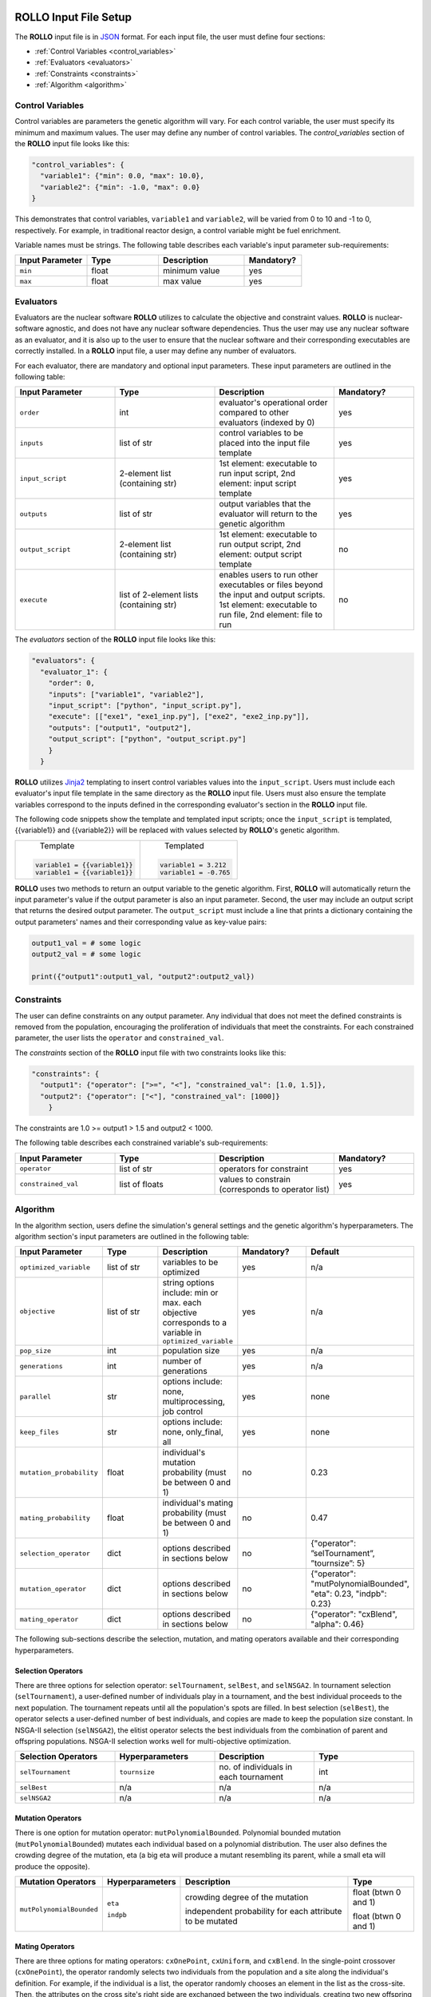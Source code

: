 .. _setup_rollo:

.. image:: ../pics/rollo-logo.png
  :width: 450
  :alt: rollo-logo

======================
ROLLO Input File Setup
======================

The **ROLLO** input file is in `JSON <https://www.json.org/json-en.html>`_ format.
For each input file, the user must define four sections: 

- :ref:`Control Variables <control_variables>`
- :ref:`Evaluators <evaluators>`
- :ref:`Constraints <constraints>`
- :ref:`Algorithm <algorithm>`

.. _control_variables:

Control Variables
=================
Control variables are parameters the genetic algorithm will vary. 
For each control variable, the user must specify its minimum and maximum values. 
The user may define any number of control variables. 
The `control_variables` section of the **ROLLO** input file looks 
like this: 

.. code-block:: JSON

  "control_variables": { 
    "variable1": {"min": 0.0, "max": 10.0}, 
    "variable2": {"min": -1.0, "max": 0.0} 
  }

This demonstrates that control variables, ``variable1`` and ``variable2``, will be 
varied from 0 to 10 and -1 to 0, respectively.
For example, in traditional reactor design, a control variable might be fuel 
enrichment. 

Variable names must be strings. 
The following table describes each variable's input parameter sub-requirements: 

.. list-table::
   :widths: 25 25 30 20
   :header-rows: 1

   * - Input Parameter
     - Type
     - Description
     - Mandatory?
   * - ``min``
     - float
     - minimum value
     - yes
   * - ``max``
     - float
     - max value
     - yes

.. _evaluators:

Evaluators
==========
Evaluators are the nuclear software **ROLLO** utilizes to calculate the objective 
and constraint values. 
**ROLLO** is nuclear-software agnostic, and does not have any nuclear software 
dependencies. 
Thus the user may use any nuclear software as an evaluator, and it is also up to the 
user to ensure that the nuclear software and their corresponding executables are 
correctly installed. 
In a **ROLLO** input file, a user may define any number of evaluators.

For each evaluator, there are mandatory and optional input parameters. 
These input parameters are outlined in the following table: 

.. list-table::
   :widths: 25 25 30 20
   :header-rows: 1

   * - Input Parameter
     - Type
     - Description
     - Mandatory?
   * - ``order``
     - int
     - evaluator's operational order compared to other evaluators (indexed by 0)
     - yes
   * - ``inputs``
     - list of str
     - control variables to be placed into the input file template
     - yes
   * - ``input_script``
     - 2-element list (containing str)
     - 1st element: executable to run input script, 
       2nd element: input script template 
     - yes
   * - ``outputs``
     - list of str
     - output variables that the evaluator will return to the genetic algorithm
     - yes
   * - ``output_script``
     - 2-element list (containing str)
     - 1st element: executable to run output script, 
       2nd element: output script template 
     - no
   * - ``execute``
     - list of 2-element lists (containing str)
     - enables users to run other executables or files beyond the input and output 
       scripts. 
       1st element: executable to run file, 
       2nd element: file to run
     - no

The `evaluators` section of the **ROLLO** input file looks like this: 

.. code-block:: JSON

  "evaluators": {
    "evaluator_1": { 
      "order": 0,
      "inputs": ["variable1", "variable2"],
      "input_script": ["python", "input_script.py"],
      "execute": [["exe1", "exe1_inp.py"], ["exe2", "exe2_inp.py"]],
      "outputs": ["output1", "output2"],
      "output_script": ["python", "output_script.py"]
      }
    } 

**ROLLO** utilizes `Jinja2 <https://jinja2docs.readthedocs.io/en/stable/>`_ 
templating to insert control variables values into the ``input_script``. 
Users must include each evaluator's input file template in the same directory as 
the **ROLLO** input file. 
Users must also ensure the template variables correspond to the inputs defined in 
the corresponding evaluator's section in the **ROLLO** input file. 

The following code snippets show the template and templated input scripts; 
once the ``input_script`` is templated, {{variable1}} and {{variable2}} 
will be replaced with values selected by **ROLLO**'s genetic algorithm. 

+----------------------------+---------------------------+
|       Template             |   Templated               |
|.. code-block::             |.. code-block::            |
|                            |                           |
| variable1 = {{variable1}}  | variable1 = 3.212         |     
| variable1 = {{variable1}}  | variable1 = -0.765        |     
+----------------------------+---------------------------+

**ROLLO** uses two methods to return an output variable to the genetic algorithm. 
First, **ROLLO** will automatically return the input parameter's value if the 
output parameter is also an input parameter. 
Second, the user may include an output script that returns the desired output 
parameter. 
The ``output_script`` must include a line that prints a dictionary containing the 
output parameters' names and their corresponding value as key-value pairs: 

.. code-block:: Python

  output1_val = # some logic 
  output2_val = # some logic 

  print({"output1":output1_val, "output2":output2_val})

.. _constraints:

Constraints
===========
The user can define constraints on any output parameter. 
Any individual that does not meet the defined constraints is removed from the 
population, encouraging the proliferation of individuals that meet the constraints.
For each constrained parameter, the user lists the ``operator`` and ``constrained_val``. 

The `constraints` section of the **ROLLO** input file with two constraints looks 
like this: 

.. code-block:: JSON

  "constraints": {
    "output1": {"operator": [">=", "<"], "constrained_val": [1.0, 1.5]},
    "output2": {"operator": ["<"], "constrained_val": [1000]}
      }

The constraints are 1.0 >= output1 > 1.5 and output2 < 1000. 

The following table describes each constrained variable's sub-requirements: 

.. list-table::
   :widths: 25 25 30 20
   :header-rows: 1

   * - Input Parameter
     - Type
     - Description
     - Mandatory?
   * - ``operator``
     - list of str
     - operators for constraint
     - yes
   * - ``constrained_val``
     - list of floats 
     - values to constrain (corresponds to operator list)
     - yes

.. _algorithm:

Algorithm
=========
In the algorithm section, users define the simulation's general settings and the genetic 
algorithm's hyperparameters. 
The algorithm section's input parameters are outlined in the following table: 

.. list-table::
   :widths: 20 20 20 20 20
   :header-rows: 1

   * - Input Parameter
     - Type
     - Description
     - Mandatory?
     - Default 
   * - ``optimized_variable``
     - list of str
     - variables to be optimized
     - yes
     - n/a
   * - ``objective``
     - list of str
     - string options include: min or max. each objective corresponds to a variable in ``optimized_variable``
     - yes
     - n/a
   * - ``pop_size``
     - int
     - population size
     - yes
     - n/a
   * - ``generations``
     - int
     - number of generations
     - yes
     - n/a
   * - ``parallel``
     - str
     - options include: none, multiprocessing, job control
     - yes
     - none
   * - ``keep_files``
     - str
     - options include: none, only_final, all
     - yes
     - none
   * - ``mutation_probability``
     - float
     - individual's mutation probability (must be between 0 and 1)
     - no
     - 0.23
   * - ``mating_probability``
     - float
     - individual's mating probability (must be between 0 and 1)
     - no
     - 0.47
   * - ``selection_operator``
     - dict
     - options described in sections below
     - no
     - {"operator": ”selTournament”, ”tournsize”: 5}
   * - ``mutation_operator``
     - dict
     - options described in sections below 
     - no
     - {"operator": "mutPolynomialBounded", "eta": 0.23, "indpb": 0.23}
   * - ``mating_operator``
     - dict
     - options described in sections below
     - no
     - {"operator": "cxBlend", "alpha": 0.46}

The following sub-sections describe the selection, mutation, and mating operators 
available and their corresponding hyperparameters. 

Selection Operators 
-------------------
There are three options for selection operator: ``selTournament``, ``selBest``, and 
``selNSGA2``. 
In tournament selection (``selTournament``), a user-defined number of individuals 
play in a tournament, and the best individual proceeds to the next population. 
The tournament repeats until all the population's spots are filled. 
In best selection (``selBest``), the operator selects a user-defined number of 
best individuals, and copies are made to keep the population size constant. 
In NSGA-II selection (``selNSGA2``), the elitist operator selects the best individuals
from the combination of parent and offspring populations. 
NSGA-II selection works well for multi-objective optimization.

.. list-table::
   :widths: 25 25 25 25
   :header-rows: 1

   * - Selection Operators
     - Hyperparameters
     - Description
     - Type
   * - ``selTournament``
     - ``tournsize``
     - no. of individuals in each tournament
     - int
   * - ``selBest``
     - n/a
     - n/a
     - n/a
   * - ``selNSGA2``
     - n/a
     - n/a
     - n/a

Mutation Operators 
-------------------

There is one option for mutation operator: ``mutPolynomialBounded``. 
Polynomial bounded mutation (``mutPolynomialBounded``) mutates each individual 
based on a polynomial distribution. 
The user also defines the crowding degree of the mutation, eta (a big eta will
produce a mutant resembling its parent, while a small eta will produce the opposite).

+-------------------------+-----------------+---------------------------------+------------------------+
| Mutation Operators      | Hyperparameters | Description                     | Type                   |
+=========================+=================+=================================+========================+
| ``mutPolynomialBounded``| ``eta``         | crowding degree of the mutation | float (btwn 0 and 1)   | 
|                         |                 |                                 |                        |
|                         | ``indpb``       | independent probability for each| float (btwn 0 and 1)   |      
|                         |                 | attribute to be mutated         |                        |
+-------------------------+-----------------+---------------------------------+------------------------+

Mating Operators 
----------------

There are three options for mating operators: ``cxOnePoint``, ``cxUniform``, and 
``cxBlend``.
In the single-point crossover (``cxOnePoint``), the operator randomly selects two 
individuals from the population and a site along the individual's definition.
For example, if the individual is a list, the operator randomly chooses an element 
in the list as the cross-site. Then, the attributes on the cross site's right side 
are exchanged between the two individuals, creating two new offspring individuals. 
In a uniform crossover (``cxUniform``), the user defines an independent exchange 
probability for each individual's attribute. 
In blend crossover (``cxBlend``), the operator creates two offspring (O) individuals 
based on a linear combination of two-parent (P) individuals using the following 
equations:

:math:`O_1 = P_1 - \alpha(P_1-P_2)`
:math:`O_2 = P_2 + \alpha(P_1-P_2)`

where: 

:math:`\alpha =` Extent of the interval in which the new values can be drawn 
for each attribute on both side of the parents' attributes (user-defined)

.. list-table::
   :widths: 25 25 25 25
   :header-rows: 1

   * - Mating Operators
     - Hyperparameters
     - Description
     - Type
   * - ``cxOnePoint``
     - n/a
     - n/a
     - n/a
   * - ``cxUniform``
     - ``indpb``
     - independent probability for each attribute to be exchanged
     - float (btwn 0 and 1) 
   * - ``cxBlend``
     - ``alpha``
     - Extent of the interval that the new values can be drawn for each attribute on both sides of the parents' attributes
     - float (btwn 0 and 1) 